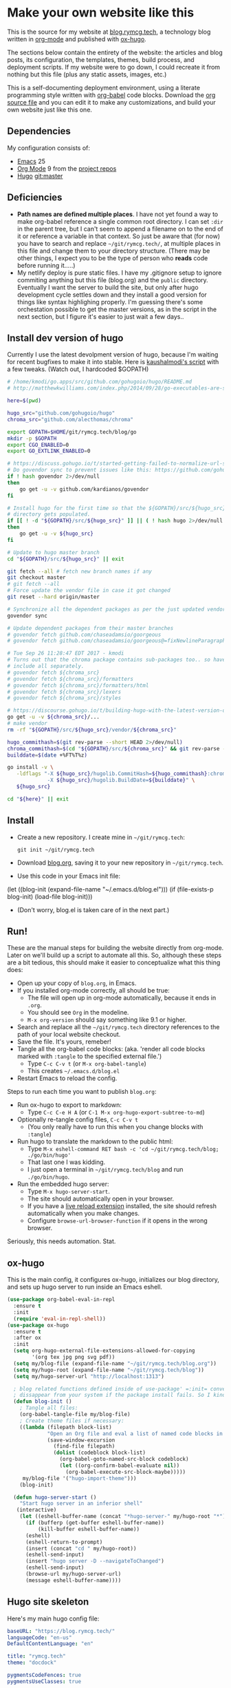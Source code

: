 #+HUGO_BASE_DIR: /home/ryan/git/rymcg.tech/blog
#+HUGO_WEIGHT: auto

* Make your own website like this
:PROPERTIES:
:EXPORT_HUGO_SECTION: ox-hugo
:EXPORT_FILE_NAME: _index
:END:
This is the source for my website at [[https://blog.rymcg.tech][blog.rymcg.tech]], a technology
blog written in [[http://orgmode.org/][org-mode]] and published with [[https://github.com/kaushalmodi/ox-hugo/][ox-hugo]]. 

The sections below contain the entirety of the website: the articles
and blog posts, its configuration, the templates, themes, build
process, and deployment scripts. If my website were to go down, I
could recreate it from nothing but this file (plus any static assets,
images, etc.)

This is a self-documenting deployment environment, using a literate
programming style written with [[http://org-babel.readthedocs.io][org-babel]] code blocks. Download the [[https://raw.githubusercontent.com/EnigmaCurry/rymcg.tech/master/blog.org][org
source file]] and you can edit it to make any customizations, and build
your own website just like this one.

** Dependencies
My configuration consists of:

- [[https://www.gnu.org/software/emacs/][Emacs]] 25
- [[https://www.gnu.org/software/emacs/][Org Mode]] 9 from the [[http://orgmode.org/elpa.html][project repos]]
- [[https://gohugo.io/][Hugo]] git:master

** Deficiencies
 - *Path names are defined multiple places*. I have not yet found a
   way to make org-babel reference a single common root directory. I
   can set =:dir= in the parent tree, but I can't seem to append a
   filename on to the end of it or reference a variable in that
   context. So just be aware that (for now) you have to search and
   replace =~/git/rymcg.tech/=, at multiple places in this file and
   change them to your directory structure. (There may be other
   things, I expect you to be the type of person who *reads* code
   before running it.....)
 - My netlify deploy is pure static files. I have my .gitignore setup
   to ignore commiting anything but this file (blog.org) and the
   =public= directory. Eventually I want the server to build the site,
   but only after hugo development cycle settles down and they install
   a good version for things like syntax highlighing properly. I'm
   guessing there's some orchestation possible to get the master
   versions, as in the script in the next section, but I figure it's
   easier to just wait a few days..

** Install dev version of hugo
Currently I use the latest devolpment version of hugo, because I'm
waiting for recent bugfixes to make it into stable. Here is
[[https://gist.github.com/kaushalmodi/456b5ea26b3e869e5d63d4a67b85f676][kaushalmodi's script]] with a few tweaks. (Watch out, I hardcoded
$GOPATH)

#+BEGIN_SRC sh :eval no-export :results none
# /home/kmodi/go.apps/src/github.com/gohugoio/hugo/README.md
# http://matthewkwilliams.com/index.php/2014/09/28/go-executables-are-statically-linked-except-when-they-are-not/

here=$(pwd)

hugo_src="github.com/gohugoio/hugo"
chroma_src="github.com/alecthomas/chroma"

export GOPATH=$HOME/git/rymcg.tech/blog/go
mkdir -p $GOPATH
export CGO_ENABLED=0
export GO_EXTLINK_ENABLED=0

# https://discuss.gohugo.io/t/started-getting-failed-to-normalize-url-string-returning-in/5034/7?u=kaushalmodi
# Do govendor sync to prevent issues like this: https://github.com/gohugoio/hugo/issues/2919
if ! hash govendor 2>/dev/null
then
    go get -u -v github.com/kardianos/govendor
fi

# Install hugo for the first time so that the ${GOPATH}/src/${hugo_src}
# directory gets populated.
if [[ ! -d "${GOPATH}/src/${hugo_src}" ]] || ( ! hash hugo 2>/dev/null )
then
    go get -u -v ${hugo_src}
fi

# Update to hugo master branch
cd "${GOPATH}/src/${hugo_src}" || exit

git fetch --all # fetch new branch names if any
git checkout master
# git fetch --all
# Force update the vendor file in case it got changed
git reset --hard origin/master

# Synchronize all the dependent packages as per the just updated vendor file
govendor sync

# Update dependent packages from their master branches
# govendor fetch github.com/chaseadamsio/goorgeous
# govendor fetch github.com/chaseadamsio/goorgeous@=fixNewlineParagraphs

# Tue Sep 26 11:28:47 EDT 2017 - kmodi
# Turns out that the chroma package contains sub-packages too.. so have to
# include all separately.
# govendor fetch ${chroma_src}
# govendor fetch ${chroma_src}/formatters
# govendor fetch ${chroma_src}/formatters/html
# govendor fetch ${chroma_src}/lexers
# govendor fetch ${chroma_src}/styles

# https://discourse.gohugo.io/t/building-hugo-with-the-latest-version-of-chroma/8543/2?u=kaushalmodi
go get -u -v ${chroma_src}/...
# make vendor
rm -rf "${GOPATH}/src/${hugo_src}/vendor/${chroma_src}"

hugo_commithash=$(git rev-parse --short HEAD 2>/dev/null)
chroma_commithash=$(cd "${GOPATH}/src/${chroma_src}" && git rev-parse --short HEAD 2>/dev/null)
builddate=$(date +%FT%T%z)

go install -v \
   -ldflags "-X ${hugo_src}/hugolib.CommitHash=${hugo_commithash}:chroma-${chroma_commithash} \
             -X ${hugo_src}/hugolib.BuildDate=${builddate}" \
   ${hugo_src}

cd "${here}" || exit
#+END_SRC



** Install
 - Create a new repository. I create mine in =~/git/rymcg.tech=:
   #+BEGIN_SRC shell
git init ~/git/rymcg.tech
   #+END_SRC
 - Download [[https://raw.githubusercontent.com/EnigmaCurry/rymcg.tech/master/blog.org][blog.org]], saving it to your new repository in
   =~/git/rymcg.tech=.
 - Use this code in your Emacs init file: 
#+BEGIN_EXAMPLE emacs-lisp
(let ((blog-init (expand-file-name "~/.emacs.d/blog.el")))
  (if (file-exists-p blog-init)
    (load-file blog-init)))
#+END_EXAMPLE
 - (Don't worry, blog.el is taken care of in the next part.)

** Run!

These are the manual steps for building the website directly from
org-mode. Later on we'll build up a script to automate all this. So,
although these steps are a bit tedious, this should make it easier to
conceptualize what this thing does:

 - Open up your copy of =blog.org=, in Emacs.
 - If you installed org-mode correctly, all should be true:
  - The file will open up in org-mode automatically, because it ends
    in =.org=.
  - You should see =Org= in the modeline.
  - =M-x org-version= should say something like 9.1 or higher.
 - Search and replace all the =~/git/rymcg.tech= directory references
   to the path of your local website checkout.
 - Save the file. It's yours, remeber!
 - Tangle all the org-babel code blocks: (aka. 'render all code blocks
   marked with =:tangle= to the specified external file.')
  - Type =C-c C-v t= (or =M-x org-babel-tangle=)
  - This creates =~/.emacs.d/blog.el=
 - Restart Emacs to reload the config.

Steps to run each time you want to publish =blog.org=: 

 - Run ox-hugo to export to markdown:
  - Type =C-c C-e H A= (or =C-1 M-x org-hugo-export-subtree-to-md=)
 - Optionally re-tangle config files, =C-c C-v t=
  - (You only really have to run this when you change blocks with =:tangle=)
 - Run hugo to translate the markdown to the public html:
  - Type =M-x eshell-command RET bash -c 'cd ~/git/rymcg.tech/blog; ./go/bin/hugo'=
  - That last one I was kidding.
  - I just open a terminal in =~/git/rymcg.tech/blog= and run =./go/bin/hugo=.
 - Run the embedded hugo server:
  - Type =M-x hugo-server-start=.
  - The site should automatically open in your browser.
  - If you have a [[http://livereload.com/extensions/][live reload extension]] installed, the site should
    refresh automatically when you make changes.
  - Configure =browse-url-browser-function= if it opens in the wrong browser.

Seriously, this needs automation. Stat.

** ox-hugo
This is the main config, it configures ox-hugo, initializes our blog
directory, and sets up hugo server to run inside an Emacs eshell.

#+BEGIN_SRC emacs-lisp :tangle ~/.emacs.d/blog.el
(use-package org-babel-eval-in-repl
  :ensure t
  :init
  (require 'eval-in-repl-shell))
(use-package ox-hugo
  :ensure t
  :after ox
  :init
  (setq org-hugo-external-file-extensions-allowed-for-copying 
        '(org tex jpg png svg pdf))
  (setq my/blog-file (expand-file-name "~/git/rymcg.tech/blog.org"))
  (setq my/hugo-root (expand-file-name "~/git/rymcg.tech/blog"))
  (setq my/hugo-server-url "http://localhost:1313")

  ; blog related functions defined inside of use-package' =:init= conveniently
  ; dissappear from your system if the package install fails. So I kind of like that, 
  (defun blog-init ()
    ; Tangle all files:
    (org-babel-tangle-file my/blog-file)
    ; Create theme files if necessary:
    ((lambda (filepath block-list)
             "Open an Org file and eval a list of named code blocks in it"
             (save-window-excursion
               (find-file filepath)
               (dolist (codeblock block-list)
                 (org-babel-goto-named-src-block codeblock)
                 (let ((org-confirm-babel-evaluate nil))
                   (org-babel-execute-src-block-maybe)))))
     my/blog-file '("hugo-import-theme")))
    (blog-init)
    
  (defun hugo-server-start ()
    "Start hugo server in an inferior shell"
   (interactive)
    (let ((eshell-buffer-name (concat "*hugo-server-" my/hugo-root "*")))
      (if (bufferp (get-buffer eshell-buffer-name))
          (kill-buffer eshell-buffer-name))
      (eshell)
      (eshell-return-to-prompt)
      (insert (concat "cd " my/hugo-root))
      (eshell-send-input)
      (insert "hugo server -D --navigateToChanged")
      (eshell-send-input)
      (browse-url my/hugo-server-url)
      (message eshell-buffer-name))))
#+END_SRC

** Hugo site skeleton
Here's my main hugo config file:

#+BEGIN_SRC yml :tangle ~/git/rymcg.tech/blog/config.yml :eval no :mkdirp yes
baseURL: "https://blog.rymcg.tech/"
languageCode: "en-us"
DefaultContentLanguage: "en"

title: "rymcg.tech"
theme: "docdock"

pygmentsCodeFences: true
pygmentsUseClasses: true

params:
  noHomeIcon: true
  noSearch: false
  showVisitedLinks: true
  ordersectionsby: "weight"
  themeVariant: "rymcg"
  subTitle: "Technology by Ryan McGuire"
  
outputs:
  home:
    - HTML
    - RSS
    - JSON

mediaTypes:
  "text/plain":
    suffix: "org"
#+END_SRC

Create our site header:
#+BEGIN_SRC markdown :mkdirp yes :eval no :tangle ~/git/rymcg.tech/blog/content/_header.md
rymcg.tech
#+END_SRC
   
Import the theme:

#+NAME: hugo-import-theme
#+BEGIN_SRC shell :dir ~/git/rymcg.tech/blog :results none
if [ ! -d themes/docdock ]; then
    mkdir -p themes
    git submodule add -f https://github.com/EnigmaCurry/hugo-theme-docdock themes/docdock
fi
#+END_SRC

Create our own theme variant:

#+BEGIN_SRC css :mkdirp yes :eval no :tangle ~/git/rymcg.tech/blog/static/css/theme-rymcg.css
:root{
    --MAIN-BACK-color:#ddd;
    --MAIN-TXT-color: #000;
    --MAIN-LINK-color:#3995b1;
    --MAIN-HOVER-color:#c51212;
    --SIDE-MAIN-color:#444;
    --SIDE-MAIN-TXT-color:#fff;
    --SIDE-FOCUS-BACK-color:#707070;
    --SIDE-FOCUS-FORE-color:black;
    --MENU-LINK-color:#fff;
    --MENU-ACTIVE-BACK-color:#505050;
    --MENU-ACTIVE-LINK-color:white;
    --NAV-HOVER-color:#bbb;
}
#header-wrapper {
    border-bottom: none;
}
#sidebar ul li.visited > a .read-icon {
	color: var(--SIDE-MAIN-color);
}
a {
    color: var(--MAIN-LINK-color);
}
a:hover {
    color: var(--MAIN-HOVER-color);
}
body {
    background-color: var(--MAIN-BACK-color);
    color: var(--MAIN-TXT-color) !important;
}
#body a.highlight:after {
    background-color: var(--MAIN-HOVER-color);
}
#sidebar {
	background-color: var(--SIDE-MAIN-color);
}
#sidebar #header-wrapper {
    background: var(--SIDE-MAIN-color);
    color: var(--BF-color)
    border-color: var(--SIDE-FOCUS-BACK-color);
}
#sidebar .searchbox {
	border-color: var(--BF-color);
    background: var(--SIDE-FOCUS-BACK-color);
}
#sidebar ul.topics > li.parent, #sidebar ul.topics > li.active {
    background: var(--SIDE-FOCUS-BACK-color);
}
#sidebar .searchbox * {
    color: var(--SIDE-FOCUS-FORE-color);
}
#sidebar a , #sidebar a:hover {
    color: var(--MENU-LINK-color);
}
#sidebar .parent li, #sidebar .active li {
    border-color: var(--MENU-ACTIVE-LINK-color);
}
#sidebar ul li.active > a {
    background: var(--MENU-ACTIVE-BACK-color);
    color: var(--MENU-ACTIVE-LINK-color) !important;
}
#sidebar ul li .category-icon {
	color: var(--MENU-LINK-color);
}
#sidebar #shortcuts h3 {
    color: var(--SIDE-MAIN-TXT-color);
}

.footline {
	border-color: var(--SIDE-FOCUS-BACK-color);
}

div.block-header {
    color: #fff;
    padding-left: 1em;
    font-family: monospace;
    font-weight: bold;
    border-radius: 8px 8px 0 0;
}
div.block-header.fn {
    background-color: #4e3a82;    
}
div.block-header.exec {
    background-color: #b93838;    
}
div.block-header.example, div.block-header.results {
    background-color: #4d4b54;
}
.copy-to-clipboard {
    margin-top: -1px;
}
pre {
    border-radius: 0 0 8px 8px;
}
pre .copy-to-clipboard {
    background-color: #fff;
    border: 1px solid #272a2c !important;
}
pre .copy-to-clipboard:hover {
    background-color: #ffa;
}

div#tags {
    float: none;
}
div#breadcrumbs {
    width: calc(100% - 20px);
}
div#body-inner {
    max-width: 100ch;
}
div#body-inner pre {
    margin-top: 0;
}

#body .nav:hover {
    background-color: var(--NAV-HOVER-color);
}
#+END_SRC

Most syntax highlighting is done with Chroma, which is builtin to
hugo. The site uses the =perldoc= theme:

#+BEGIN_SRC css :tangle ~/git/rymcg.tech/blog/static/css/theme-rymcg.css
/* perldoc syntax highlight style */
/* Background */ .chroma { background-color: #eeeedd }
/* Error */ .chroma .err { color: #a61717; background-color: #e3d2d2 }
/* LineHighlight */ .chroma .hl { background-color: #ffffcc; display: block; width: 100% }
/* LineNumbers */ .chroma .ln { ; margin-right: 0.4em; padding: 0 0.4em 0 0.4em; }
/* Keyword */ .chroma .k { color: #8b008b; font-weight: bold }
/* KeywordConstant */ .chroma .kc { color: #8b008b; font-weight: bold }
/* KeywordDeclaration */ .chroma .kd { color: #8b008b; font-weight: bold }
/* KeywordNamespace */ .chroma .kn { color: #8b008b; font-weight: bold }
/* KeywordPseudo */ .chroma .kp { color: #8b008b; font-weight: bold }
/* KeywordReserved */ .chroma .kr { color: #8b008b; font-weight: bold }
/* KeywordType */ .chroma .kt { color: #00688b; font-weight: bold }
/* NameAttribute */ .chroma .na { color: #658b00 }
/* NameBuiltin */ .chroma .nb { color: #658b00 }
/* NameClass */ .chroma .nc { color: #008b45; font-weight: bold }
/* NameConstant */ .chroma .no { color: #00688b }
/* NameDecorator */ .chroma .nd { color: #707a7c }
/* NameException */ .chroma .ne { color: #008b45; font-weight: bold }
/* NameFunction */ .chroma .nf { color: #008b45 }
/* NameNamespace */ .chroma .nn { color: #008b45 }
/* NameTag */ .chroma .nt { color: #8b008b; font-weight: bold }
/* NameVariable */ .chroma .nv { color: #00688b }
/* LiteralString */ .chroma .s { color: #cd5555 }
/* LiteralStringAffix */ .chroma .sa { color: #cd5555 }
/* LiteralStringBacktick */ .chroma .sb { color: #cd5555 }
/* LiteralStringChar */ .chroma .sc { color: #cd5555 }
/* LiteralStringDelimiter */ .chroma .dl { color: #cd5555 }
/* LiteralStringDoc */ .chroma .sd { color: #cd5555 }
/* LiteralStringDouble */ .chroma .s2 { color: #cd5555 }
/* LiteralStringEscape */ .chroma .se { color: #cd5555 }
/* LiteralStringHeredoc */ .chroma .sh { color: #1c7e71; font-style: italic }
/* LiteralStringInterpol */ .chroma .si { color: #cd5555 }
/* LiteralStringOther */ .chroma .sx { color: #cb6c20 }
/* LiteralStringRegex */ .chroma .sr { color: #1c7e71 }
/* LiteralStringSingle */ .chroma .s1 { color: #cd5555 }
/* LiteralStringSymbol */ .chroma .ss { color: #cd5555 }
/* LiteralNumber */ .chroma .m { color: #b452cd }
/* LiteralNumberBin */ .chroma .mb { color: #b452cd }
/* LiteralNumberFloat */ .chroma .mf { color: #b452cd }
/* LiteralNumberHex */ .chroma .mh { color: #b452cd }
/* LiteralNumberInteger */ .chroma .mi { color: #b452cd }
/* LiteralNumberIntegerLong */ .chroma .il { color: #b452cd }
/* LiteralNumberOct */ .chroma .mo { color: #b452cd }
/* OperatorWord */ .chroma .ow { color: #8b008b }
/* Comment */ .chroma .c { color: #228b22 }
/* CommentHashbang */ .chroma .ch { color: #228b22 }
/* CommentMultiline */ .chroma .cm { color: #228b22 }
/* CommentSingle */ .chroma .c1 { color: #228b22 }
/* CommentSpecial */ .chroma .cs { color: #8b008b; font-weight: bold }
/* CommentPreproc */ .chroma .cp { color: #1e889b }
/* CommentPreprocFile */ .chroma .cpf { color: #1e889b }
/* GenericDeleted */ .chroma .gd { color: #aa0000 }
/* GenericEmph */ .chroma .ge { font-style: italic }
/* GenericError */ .chroma .gr { color: #aa0000 }
/* GenericHeading */ .chroma .gh { color: #000080; font-weight: bold }
/* GenericInserted */ .chroma .gi { color: #00aa00 }
/* GenericOutput */ .chroma .go { color: #888888 }
/* GenericPrompt */ .chroma .gp { color: #555555 }
/* GenericStrong */ .chroma .gs { font-weight: bold }
/* GenericSubheading */ .chroma .gu { color: #800080; font-weight: bold }
/* GenericTraceback */ .chroma .gt { color: #aa0000 }
/* TextWhitespace */ .chroma .w { color: #bbbbbb }
#+END_SRC

As a fallback, highlight.js is used for blocks that chroma can't
handle. Here's a slight mod of the =purebasic= theme:

#+BEGIN_SRC css :tangle ~/git/rymcg.tech/blog/static/css/hybrid.css
.hljs {
	background: #eeeedd !important;
	display: block;
	overflow-x: auto;
	padding: 0.5em;
}
.hljs,.hljs-type,.hljs-function,.hljs-name,.hljs-number,.hljs-attr,.hljs-params,.hljs-subst {
	color: #000000;
}
.hljs-comment,.hljs-regexp,.hljs-section,.hljs-selector-pseudo,.hljs-addition {
	color: #00AAAA;
}
.hljs-title,.hljs-tag,.hljs-variable,.hljs-code {
	color: #006666;
}
.hljs-keyword,.hljs-class,.hljs-meta-keyword,.hljs-selector-class,.hljs-built_in,.hljs-builtin-name {
	color: #006666;
	font-weight: bold;
}
.hljs-string,.hljs-selector-attr {
	color: #0080FF;
}
.hljs-symbol,.hljs-link,.hljs-deletion,.hljs-attribute {
	color: #924B72;
}
.hljs-meta,.hljs-literal,.hljs-selector-id {
	color: #924B72;
	font-weight: bold;
}
.hljs-strong,.hljs-name {
	font-weight: bold;
}
.hljs-emphasis {
	font-style: italic;
}
#+END_SRC

** Code block headers
When reading code blocks in Org file source it's pretty easy to see
what file it's referring to, by looking at the =:tangle= parameter:

#+BEGIN_EXAMPLE org
#+BEGIN_SRC emacs-lisp :tangle /some/path/example.el
  (messsage "example")
#+END_SRC
#+END_EXAMPLE

But when this is exported to HTML, you don't get to see the =:tangle=
part, which means either the reader has to infer it from the context,
or you need to add extra text to the document. The first form is
confusing to the user reading in his web browser. The latter form
means you're repeating yourself, and when you refactor path names, you
will have an additional thing you need to edit, or else an opportunity
arises for the documentation to diverge from the code. Messy.

Let's automatically add headers to all the code blocks exported to
HTML.

 - Tangled code should have header with =Create in $FILE=
 - Shell code blocks should have header with =Run in $DIR= 
 - Example blocks should have header with =Example= 

#+BEGIN_SRC emacs-lisp :tangle ~/.emacs.d/blog.el
; original credit to John Kitchin - https://stackoverflow.com/a/38876439/56560
(defun rymcg/org-hugo-add-tangle-names-to-export (backend)
  (let ((src-blocks (org-element-map (org-element-parse-buffer) 'src-block #'identity)))
    (setq src-blocks (nreverse src-blocks))
    (loop for src in src-blocks
          do
          (goto-char (org-element-property :begin src)) 
          (let ((tangled-name (cdr (assoc :tangle (nth 2 (org-babel-get-src-block-info)))))
                (directory (cdr (assoc :dir (nth 2 (org-babel-get-src-block-info)))))
                (language-name (first (org-babel-get-src-block-info))))
            (if (not (equal tangled-name "no"))
                                        ; tangle files get a header for the file name:
                (insert (format "\n#+HTML: <div class='block-header fn'>Create in %s</div>\n" tangled-name))
              (if (equal language-name "shell")
                                        ; Non-tangled shell scripts get a header indicating to run it:
                                        ; Show the directory if it's set:
                  (insert (format "\n#+HTML: <div class='block-header exec'>Run%s</div>\n" 
                                  (if (equal directory nil) "" (format " in %s" directory)))))))))
  (let ((example-blocks (org-element-map (org-element-parse-buffer) 'example-block #'identity)))
    (setq example-blocks (nreverse example-blocks))
    (loop for example in example-blocks
          do
          (goto-char (org-element-property :begin example))
          (insert (format "\n#+HTML: <div class='block-header example'>Example</div>\n")))))

(defadvice org-hugo-export-subtree-to-md (around org-hugo-export-advice)
  (let ((org-export-before-processing-hook '(rymcg/org-hugo-add-tangle-names-to-export)))
    ad-do-it))
(ad-activate 'org-hugo-export-subtree-to-md)
#+END_SRC

** Half baked ideas
*** Export the output of code blocks and timestamp of last run

#+BEGIN_SRC emacs-lisp :tangle ~/.emacs.d/blog.el
(defadvice org-babel-insert-result (after org-babel-record-result-timestamp)
  (let ((code-block-params (nth 2 (org-babel-get-src-block-info)))
        (code-block-name (nth 4 (org-babel-get-src-block-info))))
    (let ((timestamp (cdr (assoc :timestamp code-block-params)))
          (result-params (assoc :result-params code-block-params)))
      (if (and (equal timestamp "t") 
               (> (length code-block-name) 0)
               (member "html" result-params))
          (save-excursion
            (goto-char (point-min))
            (search-forward-regexp (concat "^\w*#\\+RESULTS: " 
                                           code-block-name 
                                           "\n\w*#\\+BEGIN_EXPORT html\n"))
            (let ((beg (point)))
              (search-forward-regexp "^\w*#\\+END_EXPORT")
              (beginning-of-line)
              (kill-region beg (point)))
            (insert (format (concat "<div class=\"block-header results\">"
                                    "Output - Last run: %s</div>\n")
                            (format-time-string "%F %r")))
            (insert (format (concat "<div class=\"block-results\" "
                                    "id=\"results-%s\"><pre class=\"chroma\">\n") 
                            code-block-name))
            (yank)
            (insert "</pre></div>\n"))
        (if (equal timestamp "t")
            (message (concat "Result timestamping requires a #+NAME: "
                             "and a ':results html' argument.")))))))
(ad-activate 'org-babel-insert-result)
#+END_SRC

Output requires the code block to have all these parameters:

 - =#+NAME:=
  - A unique name for the code block ensures that the correct result
    block will be updated.
 - =:timestamp t=
  - Turns on the timestamp
 - =:exports both= 
  - Exports both the code block itself, and it's output, to HTML.
 - =:results html= 
  - Formats the result as HTML.
 - =:eval never-export= 
  - (Optional) Makes it so the block is *not* automatically evaluated
    on export. It has to be manually run.

#+NAME: testguy
#+BEGIN_SRC shell :results html :exports both :eval never-export :timestamp t
whoami
ls
#+END_SRC

Results and timestamp are exported to HTML each time the block is re-evaluated:

#+RESULTS: testguy
#+BEGIN_EXPORT html
<div class="block-header results">Output - Last run: 2017-10-03 01:40:47 PM</div>
<div class="block-results" id="results-testguy"><pre class="chroma">
ryan
~
blog
blog.org
</pre></div>
#+END_EXPORT

* Front Page
:PROPERTIES:
:TITLE: rymcg.tech
:EXPORT_HUGO_SECTION: /
:EXPORT_FILE_NAME: _index
:END:
** Welcome
This will eventually be a blog.

* Emacs
:PROPERTIES:
:EXPORT_HUGO_SECTION: emacs
:EXPORT_HUGO_AUTO_SET_LASTMOD: t
:END:
The source for [[https://rymcg.tech/emacs]]

** def-advice
:PROPERTIES:
:EXPORT_FILE_NAME: def-advice
:END:

It's cool..

** second emacs post
:PROPERTIES:
:EXPORT_FILE_NAME: emacs-post-2
:END:

Hi you gnu elpanizers

** first emacs post and a rather unfortunately long title that just goes on and on and on and on.
:PROPERTIES:
:EXPORT_FILE_NAME: emacs-post-1
:END:

Hi emacsers!

*** Subheading 1

*** Subheading 2
** elisp tips
:PROPERTIES:
:EXPORT_FILE_NAME: elips-tips
:END:

#+BEGIN_SRC emacs_lisp
(message "Hi Emacsians!")
#+END_SRC

* Books
** book1
:PROPERTIES:
:EXPORT_HUGO_SECTION: book1
:END:
*** Book
:PROPERTIES:
:EXPORT_FILE_NAME: _index
:END:
Book 1 index.

This type of organization will generate this in the =content/=
directory:
#+BEGIN_EXAMPLE
> tree book1
book1
├── chapter1
│   ├── _index.md
│   ├── section1.md
│   └── section2.md
├── chapter2
│   ├── _index.md
│   ├── section1.md
│   └── section2.md
└── _index.md
#+END_EXAMPLE

- [[/book1/chapter1][Chapter 1]]
  - [[/book1/chapter1/section1][Chapter 1 Section 1]]
  - [[/book1/chapter1/section2][Chapter 1 Section 2]]
- [[/book1/chapter2][Chapter 2]]
  - [[/book1/chapter2/section1][Chapter 2 Section 1]]
  - [[/book1/chapter2/section2][Chapter 2 Section 2]]
*** chapter 1
:PROPERTIES:
:EXPORT_HUGO_SECTION: book1/chapter1
:END:
**** Chapter 1 Index
:PROPERTIES:
:EXPORT_FILE_NAME: _index
:END:
Introduction for chapter 1
**** sub section 1
:PROPERTIES:
:EXPORT_FILE_NAME: section1
:END:
Section 1 of chapter 1
**** sub section 2
:PROPERTIES:
:EXPORT_FILE_NAME: section2
:END:
Section 2 of chapter 1
*** chapter 2
:PROPERTIES:
:EXPORT_HUGO_SECTION: book1/chapter2
:END:
**** Chapter 2 Index
:PROPERTIES:
:EXPORT_FILE_NAME: _index
:END:
Introduction for chapter 2
**** sub section 1
:PROPERTIES:
:EXPORT_FILE_NAME: section1
:END:
Section 1 of chapter 2
**** sub section 2
:PROPERTIES:
:EXPORT_FILE_NAME: section2
:END:
Section 2 of chapter 2
* Footnotes
* COMMENT Local Variables                    :ARCHIVE:
# Local Variables:
# fill-column: 70
# eval: (auto-fill-mode 1)
# eval: (toggle-truncate-lines 1)
# eval: (add-hook 'after-save-hook #'org-hugo-export-subtree-to-md-after-save :append :local)
# End:
